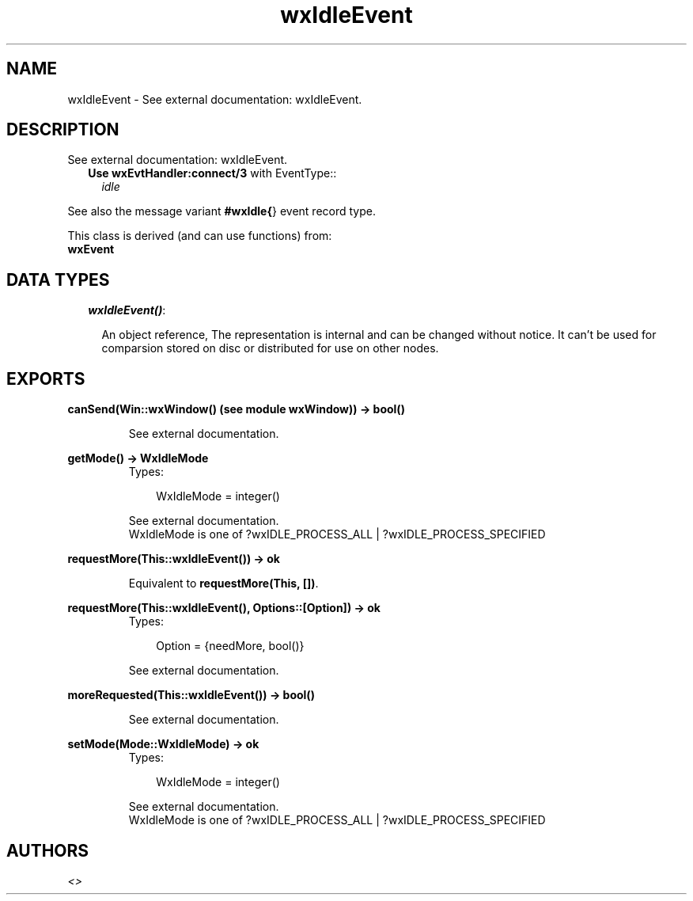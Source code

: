 .TH wxIdleEvent 3 "wxErlang 0.99" "" "Erlang Module Definition"
.SH NAME
wxIdleEvent \- See external documentation: wxIdleEvent.
.SH DESCRIPTION
.LP
See external documentation: wxIdleEvent\&.
.RS 2
.TP 2
.B
Use \fBwxEvtHandler:connect/3\fR\& with EventType::
\fIidle\fR\&
.RE
.LP
See also the message variant \fB#wxIdle{\fR\&} event record type\&.
.LP
This class is derived (and can use functions) from: 
.br
\fBwxEvent\fR\& 
.SH "DATA TYPES"

.RS 2
.TP 2
.B
\fIwxIdleEvent()\fR\&:

.RS 2
.LP
An object reference, The representation is internal and can be changed without notice\&. It can\&'t be used for comparsion stored on disc or distributed for use on other nodes\&.
.RE
.RE
.SH EXPORTS
.LP
.B
canSend(Win::wxWindow() (see module wxWindow)) -> bool()
.br
.RS
.LP
See external documentation\&.
.RE
.LP
.B
getMode() -> WxIdleMode
.br
.RS
.TP 3
Types:

WxIdleMode = integer()
.br
.RE
.RS
.LP
See external documentation\&. 
.br
WxIdleMode is one of ?wxIDLE_PROCESS_ALL | ?wxIDLE_PROCESS_SPECIFIED
.RE
.LP
.B
requestMore(This::wxIdleEvent()) -> ok
.br
.RS
.LP
Equivalent to \fBrequestMore(This, [])\fR\&\&.
.RE
.LP
.B
requestMore(This::wxIdleEvent(), Options::[Option]) -> ok
.br
.RS
.TP 3
Types:

Option = {needMore, bool()}
.br
.RE
.RS
.LP
See external documentation\&.
.RE
.LP
.B
moreRequested(This::wxIdleEvent()) -> bool()
.br
.RS
.LP
See external documentation\&.
.RE
.LP
.B
setMode(Mode::WxIdleMode) -> ok
.br
.RS
.TP 3
Types:

WxIdleMode = integer()
.br
.RE
.RS
.LP
See external documentation\&. 
.br
WxIdleMode is one of ?wxIDLE_PROCESS_ALL | ?wxIDLE_PROCESS_SPECIFIED
.RE
.SH AUTHORS
.LP

.I
<>